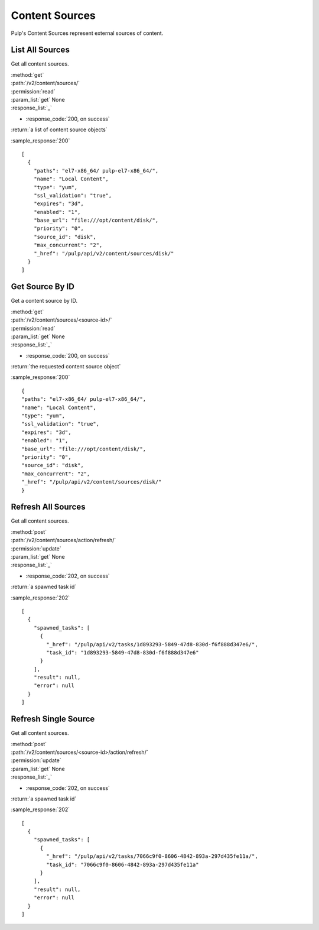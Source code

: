 Content Sources
===============

Pulp's Content Sources represent external sources of content.


List All Sources
----------------

Get all content sources.

| :method:`get`
| :path:`/v2/content/sources/`
| :permission:`read`
| :param_list:`get` None
| :response_list:`_`

* :response_code:`200, on success`

| :return:`a list of content source objects`

:sample_response:`200` ::

    [
      {
        "paths": "el7-x86_64/ pulp-el7-x86_64/",
        "name": "Local Content",
        "type": "yum",
        "ssl_validation": "true",
        "expires": "3d",
        "enabled": "1",
        "base_url": "file:///opt/content/disk/",
        "priority": "0",
        "source_id": "disk",
        "max_concurrent": "2",
        "_href": "/pulp/api/v2/content/sources/disk/"
      }
    ]

Get Source By ID
----------------

Get a content source by ID.

| :method:`get`
| :path:`/v2/content/sources/<source-id>/`
| :permission:`read`
| :param_list:`get` None
| :response_list:`_`

* :response_code:`200, on success`

| :return:`the requested content source object`

:sample_response:`200` ::

    {
    "paths": "el7-x86_64/ pulp-el7-x86_64/",
    "name": "Local Content",
    "type": "yum",
    "ssl_validation": "true",
    "expires": "3d",
    "enabled": "1",
    "base_url": "file:///opt/content/disk/",
    "priority": "0",
    "source_id": "disk",
    "max_concurrent": "2",
    "_href": "/pulp/api/v2/content/sources/disk/"
    }

Refresh All Sources
----------------

Get all content sources.

| :method:`post`
| :path:`/v2/content/sources/action/refresh/`
| :permission:`update`
| :param_list:`get` None
| :response_list:`_`

* :response_code:`202, on success`

| :return:`a spawned task id`

:sample_response:`202` ::

    [
      {
        "spawned_tasks": [
          {
            "_href": "/pulp/api/v2/tasks/1d893293-5849-47d8-830d-f6f888d347e6/",
            "task_id": "1d893293-5849-47d8-830d-f6f888d347e6"
          }
        ],
        "result": null,
        "error": null
      }
    ]

Refresh Single Source
----------------

Get all content sources.

| :method:`post`
| :path:`/v2/content/sources/<source-id>/action/refresh/`
| :permission:`update`
| :param_list:`get` None
| :response_list:`_`

* :response_code:`202, on success`

| :return:`a spawned task id`

:sample_response:`202` ::

    [
      {
        "spawned_tasks": [
          {
            "_href": "/pulp/api/v2/tasks/7066c9f0-8606-4842-893a-297d435fe11a/",
            "task_id": "7066c9f0-8606-4842-893a-297d435fe11a"
          }
        ],
        "result": null,
        "error": null
      }
    ]
